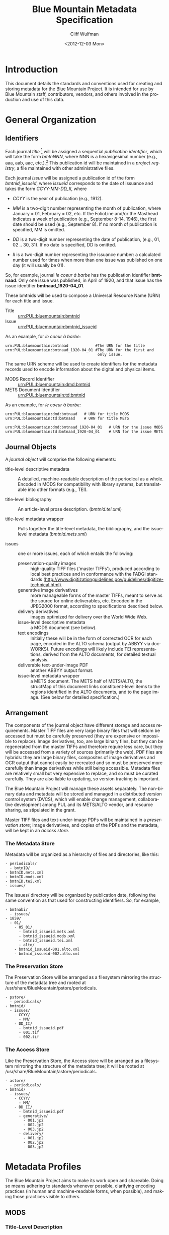 #+TITLE:     Blue Mountain Metadata Specification
#+AUTHOR:    Cliff Wulfman
#+EMAIL:     cwulfman@Princeton.EDU
#+DATE:      <2012-12-03 Mon>
#+DESCRIPTION:
#+KEYWORDS:
#+LANGUAGE:  en
#+OPTIONS:   H:3 num:t toc:t \n:nil @:t ::t |:t ^:nil -:t f:t *:t <:t
#+OPTIONS:   TeX:t LaTeX:t skip:nil d:nil todo:t pri:nil tags:not-in-toc
#+OPTIONS:   author:t email:t timestamp:t
#+INFOJS_OPT: view:nil toc:t ltoc:t mouse:underline buttons:0 path:http://orgmode.org/org-info.js
#+EXPORT_SELECT_TAGS: export
#+EXPORT_EXCLUDE_TAGS: noexport
#+LINK_UP:   
#+LINK_HOME: 
#+XSLT:
* Introduction
  This document details the standards and conventions used for
  creating and storing metadata for the Blue Mountain Project.  It is
  intended for use by Blue Mountain staff, contributors, vendors, and
  others involved in the production and use of this data.
* General Organization
** Identifiers
   Each journal /title/ [fn:3] will be assigned a sequential /publication
   identifier/, which will take the form /bmtnNNN/, where NNN is a
   hexavigesimal number (e.g., aaa, aab, aac, etc.).[fn:2]  This publication
   id will be maintained in a /project registry/, a file maintained
   with other administrative files.

   Each journal /issue/ will be assigned a publication id of the form
   /bmtnid_issueid/, where /issueid/ corresponds to the date of
   issuance and takes the form /CCYY-MM-DD_II/, where

   - /CCYY/ is the year of publication (e.g., 1912).

   - /MM/ is a two-digit number representing the month of publication,
     where January = 01, February = 02, etc.  If the FolioLine and/or the
     Masthead indicates a week of publication (e.g., September 8-14,
     1946), the first date should be used (e.g., September 8).  If no
     month of publication is specified, MM is omitted.

   - /DD/ is a two-digit number representing the date of publication,
     (e.g., 01, 02 .. 30, 31).  If no date is specified, DD is omitted.

   - /II/ is a two-digit number representing the issuance number: a
     calculated number used for times when more than one issue was
     published on one day (it will usually be 01).

   So, for example, journal /le coeur à barbe/ has the publication identifier
   *bmtnaad*.  Only one issue was published, in April of 1920, and
   that issue has the issue identifier *bmtnaad_1920-04_01*.

   These bmtnids will be used to compose a Universal Resource Name
   (URN) for each title and issue.

   - Title :: urn:PUL:bluemountain:bmtnid
   - Issue :: urn:PUL:bluemountain:bmtnid_issueid

   As an example, for /le coeur à barbe:/

   #+BEGIN_EXAMPLE
   urn:PUL:bluemountain:bmtnaad            #The URN for the title
   urn:PUL:bluemountain:bmtnaad_1920-04_01 #The URN for the first and
                                            only issue.
   #+END_EXAMPLE

   The same URN scheme will be used to create identifiers for the
   metadata records used to encode information about the digital and
   physical items.

   - MODS Record Identifier :: urn:PUL:bluemountain:dmd:bmtnid
   - METS Document Identifier :: urn:PUL:bluemountain:td:bmtnid

   As an example, for /le coeur à barbe:/
   #+BEGIN_EXAMPLE
      urn:PUL:bluemountain:dmd:bmtnaad   # URN for title MODS
      urn:PUL:bluemountain:td:bmtnaad    # URN for title METS

      urn:PUL:bluemountain:dmd:bmtnaad_1920-04_01   # URN for the issue MODS
      urn:PUL:bluemountain:td:bmtnaad_1920-04_01    # URN for the issue METS
   #+END_EXAMPLE

** Journal Objects
  A /journal object/ will comprise the following elements:

  - title-level descriptive metadata :: A detailed, machine-readable
       description of the periodical as a whole.  Encoded in MODS for
       compatibility with library systems, but translatable into other
       formats (e.g., TEI).

  - title-level bibliography :: An article-level prose description.
       (/bmtnid.tei.xml/)

  - title-level metadata wrapper :: Pulls together the title-level
       metadata, the bibliography, and the issue-level metadata
       (/bmtnid.mets.xml/)

  - issues :: one or more issues, each of which entails the following:
    - preservation-quality images :: high-quality TIFF files ('master
         TIFFs'), produced according to local best practices and in
         conformance with the FADGI standards
         (http://www.digitizationguidelines.gov/guidelines/digitize-technical.html).
    - generative image derivatives :: more manageable forms of the
         master TIFFs, meant to serve as the source for online
         deliverables, etc.  Encoded in the JPEG2000 format, according
         to specifications described below.
    - delivery derivatives :: images optimized for delivery over the
         World Wide Web.
    - issue-level descriptive metadata :: a MODS document (see below).
    - text encodings :: Initially these will be in the form of
                        corrected OCR for each page, encoded in the
                        ALTO schema (output by ABBYY via
                        docWORKS). Future encodings will likely
                        include TEI representations, derived from the
                        ALTO documents, for detailed textual analysis.
    - deliverable text-under-image PDF :: another ABBYY output format.
    - issue-level metadata wrapper :: a METS document.  The METS half
         of METS/ALTO, the structMap of this document links
         constituent-level items to the regions identified in the ALTO
         documents, and to the page image.  (See below for detailed
         specification.)
** Arrangement
   The components of the journal object have different storage and
   access requirements.  Master TIFF files are very large binary
   files that will seldom be accessed but must be carefully preserved
   (they are expensive or impossible to replace). Image derivatives,
   too, are large binary files, but they can be regenerated from the
   master TIFFs and therefore require less care, but they will be
   accessed from a variety of sources (primarily the web).  PDF files
   are hybrids: they are large binary files, composites of image
   derivatives and OCR output that cannot easily be recreated and so
   must be preserved more carefully than image derivatives while
   still being accessible.  Metadata files are relatively small but
   very expensive to replace, and so must be curated carefully.  They
   are also liable to updating, so version tracking is important.

   The Blue Mountain Project will manage these assets separately.
   The non-binary data and metadata will be stored and managed in a
   distributed version control system (DVCS), which will enable
   change management, collaborative development among PUL and its
   METS/ALTO vendor, and resource sharing, as stipulated in the
   grant.

   Master TIFF files and text-under-image PDFs will be maintained in a
   /preservation store/; image derivatives, and copies of the PDFs and
   the metadata, will be kept in an /access store./
*** The Metadata Store
    Metadata will be organized as a hierarchy of files and
    directories, like this:
    #+BEGIN_EXAMPLE
    - periodicals/
      - bmtnID/
	- bmtnID.mets.xml
	- bmtnID.mods.xml
	- bmtnID.tei.xml
	- issues/
    #+END_EXAMPLE
    The issues/ directory will be organized by publication date,
    following the same convention as that used for constructing
    identifiers.  So, for example,
    #+BEGIN_EXAMPLE
    - bmtnabi/
      - issues/
	- 1859/
	  - 01/
	    - 05_01/
	      - bmtnid_issueid.mets.xml
	      - bmtnid_issueid.mods.xml
	      - bmtnid_issueid.tei.xml
	      - alto/
		- bmtnid_issueid-001.alto.xml
		- bmtnid_issueid-002.alto.xml
    #+END_EXAMPLE
*** The Preservation Store
    The Preservation Store will be arranged as a filesystem mirroring
    the structure of the metadata tree and rooted at
    /usr/share/BlueMountain/pstore/periodicals.
    #+BEGIN_EXAMPLE
    - pstore/
      - periodicals/
	- bmtnid/
	  - issues/
	    - CCYY/
	      - MM/
		- DD_II/
		  - bmtnid_issueid.pdf
		  - 001.tif
		  - 002.tif
    #+END_EXAMPLE
*** The Access Store
    Like the Preservation Store, the Access store will be arranged as
    a filesystem mirroring the structure of the metadata tree; it will
    be rooted at /usr/share/BlueMountain/astore/periodicals.
    #+BEGIN_EXAMPLE
    - astore/
      - periodicals/
	- bmtnid/
	  - issues/
	    - CCYY/
	      - MM/
		- DD_II/
		  - bmtnid_issueid.pdf
		  - generative/
		    - 001.jp2
		    - 002.jp2
		    - 003.jp2
		  - delivery/
		    - 001.jp2
		    - 002.jp2
		    - 003.jp2
    #+END_EXAMPLE
* Metadata Profiles
  The Blue Mountain Project aims to make its work open and
  shareable.  Doing so means adhering to standards whenever possible,
  clarifying encoding practices (in human and machine-readable forms,
  when possible), and making those practices visible to others.
** MODS
*** Title-Level Description
    The descriptive metadata for most, if not all, of the Blue
    Mountain titles has been taken from MARC records retrieved from
    Princeton's OPAC and machine-converted, then edited and enhanced
    by hand.  Here is a sample:

    #+BEGIN_SRC xml -n
  <?xml version="1.0" encoding="UTF-8"?>
  <mods xmlns="http://www.loc.gov/mods/v3">

    <identifier type="bmtn">urn:PUL:bluemountain:bmtnaad</identifier> <!-- (ref:identifier) -->

    <recordInfo>
      <recordIdentifier>urn:PUL:bluemountain:dmd:bmtnaad</recordIdentifier> <!-- (ref:ridentifier) -->
      <recordContentSource authority="marcorg">NjP</recordContentSource>
      <recordOrigin>http://catalog.princeton.edu/cgi-bin/Pwebrecon.cgi?BBID=4939605</recordOrigin>
      <languageOfCataloging>
       	<languageTerm authority="iso639-2b" type="code">eng</languageTerm>
      </languageOfCataloging>
    </recordInfo>
    
    <titleInfo>
      <nonSort>Le</nonSort>
      <title>coeur à barbe</title>
      <subTitle>journal transparent</subTitle>
    </titleInfo>

    <name type="personal" authority="viaf" valueURI="http://viaf.org/viaf/73848255">
      <namePart type="family">Eluard</namePart>
      <namePart type="given">Paul</namePart>
      <namePart type="date">1895-1952</namePart>
    </name>
    <name type="personal" authority="viaf" valueURI="http://viaf.org/viaf/96123513">
      <namePart type="family">Ribemont-Dessaignes</namePart>
      <namePart type="given">Georges</namePart>
      <namePart type="date">1884-1974</namePart>
    </name>
    <name type="personal" authority="viaf" valueURI="http://viaf.org/viaf/27072443">
      <namePart type="family">Tzara</namePart>
      <namePart type="given">Tristan</namePart>
      <namePart type="date">1896-1963</namePart>
    </name>

    <typeOfResource>text</typeOfResource>

    <originInfo script="Latn">
      <place>
       	<placeTerm type="text">Paris</placeTerm>
      </place>
      <dateIssued>1922</dateIssued>
      <dateIssued encoding="iso8601" point="start">1922</dateIssued>
      <dateIssued encoding="iso8601" point="end">1922</dateIssued>
    </originInfo>
    <language>
      <languageTerm authority="iso639-2b" type="code">fre</languageTerm>
    </language>
    <subject authority="lcsh">
      <topic>Dadaism</topic>
      <genre>Periodicals</genre>
    </subject>
    <subject authority="lcsh">
      <topic>Dadaism</topic>
      <geographic>France</geographic>
      <genre>Periodicals</genre>
    </subject>
  </mods>
    #+END_SRC
    - The MODS record contains an [[(identifer)][<identifier>]] element whose type is
      /bmtn/.  Its value is a URN for the title, which is of the form

      #+BEGIN_EXAMPLE
       	urn:PUL:bluemountain:BMTNID
      #+END_EXAMPLE

      where the string /urn:PUL:bluemountain/ is constant (for all
      Blue Mountain URNs) and /BMTNID/ is the Blue Mountain project
      identifier of the periodical.

    - The MODS record also contains a <recordInfo> element, which
      provides a link back to the original OPAC record, as well as a
      [[(ridentifier)][<recordIdentifier>]] uniquely identifying the record itself; it is
      simply the journal URN with /dmd/ inserted into the identifier:
      #+BEGIN_EXAMPLE
       	urn:PUL:bluemountain:dmd:BMTNID
      #+END_EXAMPLE
    - The <name> elements are associated with authorities to enhance
      search and broaden the interconnectedness of the
      data.  http://viaf.org is the preferred authority;
      http://id.loc.gov should be consulted when a name is not found
      in viaf.org; if a name is found in neither, a local authority
      will be created (To be determined later).
    - Dates are encoded in ISO standard 8601 format (see
      http://www.iso.org/iso/catalogue_detail?csnumber=40874; for an
      overview see http://en.wikipedia.org/wiki/ISO_8601).  The
      extended form of the representation is preferred.
    - Subject headings will conform with existing standards in a
      manner yet to be determined.
*** Issue-Level Description
    Descriptive metadata will be encoded for the contents of each
    issue, so the issues may be searched and analyzed. 
**** <MODS:recordInfo>
     The <MODS:recordInfo> element shall contain a <MODS:recordIdentifier>
     subelement whose form is as follows:

     #+BEGIN_SRC xml
     <MODS:recordIdentifier>PREFIX:PUBID</MODS:recordIdentifier>
     #+END_SRC

     Where /PREFIX/ is the following fixed value:

     #+BEGIN_EXAMPLE
     urn:PUL:bluemountain:dmd
     #+END_EXAMPLE

     and /PUBID/ is the issue identifier, computed using the rules
     above.
**** <MODS:identifier type="PUL">
     The Princeton University Library identifier is a string composed
     as follows:

      #+BEGIN_EXAMPLE
      PREFIX:PUBID
      #+END_EXAMPLE

     Where /PREFIX/ is the following fixed value:

      #+BEGIN_EXAMPLE
      urn:PUL:bluemountain
      #+END_EXAMPLE

     and /PUBID/ is the issue identifier, computed using the rules
     above.
**** <MODS:relatedItem type="host">
     Each issue-level MODS record is related to the
     title-level record /via/ a <relatedItem type='host'> element.

     #+BEGIN_SRC xml
      <relatedItem type="host" xlink:type="simple" xlink:href="urn:PUL:bluemountain:PUBID">
       	<recordInfo>
	  <recordIdentifier>urn:PUL:bluemountain:dmd:PUBID</recordIdentifier>
       	</recordInfo>
      </relatedItem>
     #+END_SRC

     where /PUBID/ is the publication identifier of the title.

     The xlink:href shows the semantic relation between the issue and
     its host; the <recordIdentifier> is a specific key to the
     title-level record.
**** <MODS:titleInfo>
     The <MODS:titleInfo> element shall be determined by standard
     cataloging rules.

     #+BEGIN_SRC xml
     <titleInfo>
       <nonSort>Le</nonSort>
       <title>coeur à barbe</title>
       <subTitle>journal transparent</subTitle>
     </titleInfo>
     #+END_SRC

**** <MODS:language>
     The <MODS:language> element shall be determined by standard
     from [[http://tools.ietf.org/html/rfc3066][rfc 3066]].

     #+BEGIN_SRC xml
     <MODS:language>
      <MODS:languageTerm type="code" authority="rfc3066">en</MODS:languageTerm>
     </MODS:language>
     #+END_SRC

**** <MODS:part>
     The <MODS:part> element shall take the following form:

     #+BEGIN_SRC xml
     <MODS:part>
      <MODS:detail type="volume">...</MODS:detail>
      <MODS:detail type="issue">...</MODS:detail>
     </MODS:part>
     #+END_SRC

***** <MODS:detail type="volume">
      #+BEGIN_SRC xml
       <MODS:detail type="volume">
	<MODS:number>ARABICVOL</MODS:number>
	<MODS:caption>Vol. MASTHEADVOL</MODS:caption>
      </MODS:detail>
      #+END_SRC
      Where
      - ARABICVOL is the volume number expressed as a non-formatted arabic numeral (e.g., 1, 2, 3,
       ... 10, 11, ...)
      - MASTHEADVOL is the volume number as it appears in the
	masthead.
***** <MODS:detail type="issue">
      The <MODS:detail type="issue"> element shall take one of two possible
      forms:
      - For "normal" issues (i.e., those following the recorded
	sequence of publication), record both the sequential number of
	the issue as an arabic numeral and the issue number as it
	appears in the masthead:
	#+BEGIN_SRC xml
	<MODS:detail type="issue">
	 <MODS:number>ARABICISSUE</MODS:number>
	 <MODS:caption>No. MASTHEADISSUE</MODS:caption>
	</MODS:detail>
	#+END_SRC
	Where
	- ARABICISSUE is the issue number expressed as a non-formatted arabic numeral
	  (e.g., 1, 2, 3, ..., 10, 11, ...)
	- MASTHEADISSUE is the volume number as it appears in the
	  masthead. 
      - For "special" issues (e.g., supplements, etc.), for which there is no sequential number for the
	issue, the <MODS:detail type="issue"> element should take the
	following form:
	#+BEGIN_SRC xml
	<MODS:detail type="issue">
	 <MODS:caption>CAPTIONTEXT</MODS:caption>
	</MODS:detail>
	#+END_SRC
	Where /CAPTIONTEXT/ is determined using standard cataloging rules.
**** <MODS:originInfo>
     The <MODS:originInfo> element shall be used to record the date of
     issuance, as follows:
     #+BEGIN_SRC xml
     <MODS:originInfo>
      <MODS:dateIssued>PRINTEDDATE</MODS:dateIssued>
      <MODS:dateIssued encoding="iso8601" keyDate="yes">ISODATE</MODS:dateIssued>
     </MODS:originInfo>
     #+END_SRC
     Where
     - /PRINTEDDATE/ is the date as it appears in the cover page
       FolioLine, or in the Masthead.
     - /ISODATE/ is the value of the date in the masthead, expressed
       in iso8601 format (YYYY-MM-DD) -- see
       http://www.w3.org/TR/NOTE-datetime for details.
**** Issue Constituents
     Traditional library cataloging does not extend to the contents
     of periodicals, yet this level of description is precisely what
     is required by scholars of periodicals[fn:1], and the Blue
     Mountain Project is committed to providing it, as well as to
     formulating guidelines, in cooperation with scholars and
     librarians, for this level of description.  The specifications
     for this description, therefore, must be considered work in
     progress, work that will necessarily evolve over the course of
     the Project.

     That being said, the Project will, at the outset, capture
     information about the following sorts of constituents:

     - traditional editorial content (articles, features, letters to the
       editor, etc.)
     - significant illustrations (figures, tip-ins, etc.)
     - advertisements

     The last sort -- advertisements -- is the most controversial,
     and the most difficult for librarians to understand, although
     advertisements are among the most heavily studied parts of
     historical periodicals.  There are at present no established
     rules for describing advertisements, and their variety and
     abundance pose serious practical challenges to projects with
     limited resources.  This version of the specification,
     therefore, provides little guidance on the description of
     periodicals, other than providing a framework for this level of
     detail to be created at a future date, by scholars, researchers,
     and other students of the material who wish to advance
     scholarship by enhancing the data provided here.
** METS
*** Title-Level
    The metadata for the title will be encapsulated in a METS record:
    the title-level descriptive metadata; the bibliography; (pointers
    to) the issue-level metadata. 
*** Issue-Level
     The metadata for each issue will be encapsulated in a METS
     record.  A skeleton of such a record is the following:
     
     #+BEGIN_SRC xml
     <?xml version="1.0" encoding="UTF-8"?>
     <mets xmlns="http://www.loc.gov/METS/"
           xmlns:xlink="http://www.w3.org/1999/xlink"
           xmlns:xsi="http://www.w3.org/2001/XMLSchema-instance"
           xsi:schemaLocation="http://www.loc.gov/METS/ http://www.loc.gov/standards/mets/mets.xsd" 
           TYPE="Magazine"
           OBJID="urn:PUL:bluemountain:bmtnaad_1920-04_01"> <!-- (ref:objid) -->
       <metsHdr>
	   <agent ROLE="CREATOR" TYPE="ORGANIZATION">
	       <name>Princeton University Library, Digital Initiatives</name>
	   </agent>
           <!-- (ref:docid) -->
	   <metsDocumentID TYPE="URN">urn:PUL:bluemountain:td:bmtnaad_1920-04_01</metsDocumentID>
       </metsHdr>
       <dmdSec ID="dmd1">
           <!-- (ref:dmdid) -->
	   <mdRef LOCTYPE="URN" MDTYPE="MODS" MIMETYPE="application/mods+xml"
	       xlink:href="urn:PUL:bluemountain:dmd:bmtnaad_1920-04_01"/>
       </dmdSec>
       <fileSec>
	 <fileGrp ID="IMGGRP" USE="Images">
	   <file ID="IMG0001">
	     <FLocat LOCTYPE="URL" xlink:href="file:///usr/share/BlueMountain/astore/periodicals/bmtnaad/1920/04_01/delivery/001.jp2"/>
	   </file>
	 </fileGrp>
	 <fileGrp ID="ALTOGRP" USE="Text">
	   <file ID="ALTO0001">
	     <FLocat LOCTYPE="URL" xlink:href="file://./alto/bmtnaad_1920-04_01_001.alto.xml"/>
	   </file>
	 </fileGrp>
       </fileSec>
       <structMap TYPE="PHYSICAL">
	   <div/>
       </structMap>
       <structMap TYPE="LOGICAL">
	   <div/>
       </structMap>
     </mets>
     #+END_SRC

     - The top-level <mets> element contains an /OBJID/ attribute [[objid]],
       whose value is the URN for the issue.
     - The <metsHdr> element contains a <metsDocumentID> element [[docid]],
       whose value is the URN for the METS document itself.
     - The record contains a single <dmdSec> element [[dmdid]] with an ID
       attribute of "dmd1"; this <dmdSec> element contains an <mdRef>
       that points to the MODS record for the issue.

     METS also supports embedding descriptive metadata directly; it
     may be easier for Blue Mountain processors to include the MODS
     record for an issue in the METS itself:

     #+BEGIN_SRC xml
     <dmdSec ID="dmd1">
      <mdWrap MDTYPE="MODS">
       <xmlData>

         <mods xmlns="http://www.loc.gov/mods/v3">               
           <recordInfo>
            <recordIdentifier>urn:PUL:bluemountain:dmd:bmtnaad_1922-04_01</recordIdentifier>
           </recordInfo>

           <identifier type="bmtn">urn:PUL:bluemountain:bmtnaad_1922-04_01</identifier>

           <titleInfo>
            <nonSort>Le</nonSort>
             <title>coeur à barbe</title>
             <subTitle>journal transparent</subTitle>
           </titleInfo>

            <!-- Full MODS record goes here -->

        </mods>
       </xmlData>
      </mdWrap>
     </dmdSec>
     #+END_SRC

** ALTO: Page-Level Description
   For each page, an encoded representation of the layout and the
   machine-readable text on the page shall be provided, using the
   ALTO schema, version 2.0 or higher, with the following
   specifications, adopted from the NDNP:

   - The text shall be encoded in the natural reading order of the
     language in which the text is written;
   - Point size and font data to at least the word level shall be included;
   - The ALTO file shall include bounding-box coordinates to at least
     the word level;
   - Non-rectangular blocks shall not be used.  Some illustrations
     may format as "tight" in the document.

* Image Profiles
** TIFF: Image Description
   In general, Princeton University Library adheres to the standards
   elaborated by the Federal Agencies Digitization Guidelines
   Initiative (FADGI)[fn:4], whose Still Image Working Group produced
   a document entitled /Technical Guidelines for Digitizing Cultural
   Heritage Materials/ in 2010.[fn:5]  Archival images will be captured in
   24-bit RGB and digitally rendered at varying resolutions to produce
   a uniform long dimension of 7200 pixels, then stored as
   uncompressed TIFF files with a large, non-proprietary color profile
   (Pro Photo RGB). The homogenization of the archival files to a long
   dimension of 7200 pixels allows us to produce uniform derivative
   images rapidly and estimate our storage needs more accurately.
** JPEG2000: Image Description
*** Generative Image Derivatives
    Derived from the Master TIFF files with the following formula:

    #+BEGIN_EXAMPLE
    kdu_compress -i YOURINPUT.tif -o YOUROUTPUT.jp2 Creversible=yes -rate -,1,0.5,0.25 \
    -jp2_space sRGB \
    -double_buffering 10 \
    -num_threads 4 \
    -no_weights \
    -quiet
    #+END_EXAMPLE

*** Delivery Derivatives
    To generate a JP2000 using Kakadu, use the following recipe (taken
    from /The National Digital Newspaper Program (NDNP) Technical
    Guidelines for Applicants/):

   #+BEGIN_EXAMPLE
      kdu_compress -i YOURINPUT.pgm -o YOUROUTPUT.jp2 -rate 
      1,0.84,0.7,0.6,0.5,0.4,0.35,0.3,0.25,0.21,0.18,0.15,0.125,0.1,0.088,0.0 
      75,0.0625,0.05,0.04419,0.03716,0.03125,0.025,0.0221,0.01858,0.015625 
      Clevels=6 Stiles={1024,1024} Corder=RLCP
   #+END_EXAMPLE

* Transcription Profiles
** TEI
   To be described.  TEI transcriptions will be derived from METS/ALTO
   metadata. 

* Guidelines and Specifications for MODS and METS/ALTO Production
  This section provides detailed specifications for the creation of
  Blue Mountain metadata, for use by partners and vendors.

  See identifier-naming convention above; in the following section,
  /pubid/ refers to the composed identifier /bmtnid_issueid/.
** Directories and File Names
*** Image Files
    Image files shall be named /pubid_nnn.jp2/, where
    - /pubid/ is the identifier of the issue
    - /nnn/ is a three-digit number indicating the location of the
      image file in the sequence of image files (not necessarily the
      number printed on the page that has been photographed)
    - /jp2/ is the conventional file extension for JPEG2000 files.

    For example,
    #+BEGIN_EXAMPLE
    bmtnabk_1946-09-08_01_001.jp2
    bmtnabk_1946-09-08_01_002.jp2
    ...
    #+END_EXAMPLE
*** ALTO Files
    ALTO files shall be named /pubid_nnn.alto.xml/, where
    - /pubid/ is the identifier of the issue
    - /nnn/ is a three-digit number corresponding to the sequence
      number of the image file to which this ALTO file corresponds
    - /alto/ indicates the schema used to encode the document
    - /xml/ indicates the format of the file.

    For example,

    #+BEGIN_EXAMPLE
    bmtnabk_1946-09-08_01_001.alto.xml
    bmtnabk_1946-09-08_01_002.alto.xml
    ...
    #+END_EXAMPLE

*** METS Files
    METS files shall be named /pubid.mets.xml/, where
    - /pubid/ is the identifier of the issue
    - /mets/ indicates the schema used to encode the document
    - /xml/ indicates the format of the file.
    
    For example,
    #+BEGIN_EXAMPLE
    bmtnabk_1946-09-08_01.mets.xml
    #+END_EXAMPLE
*** PDF Files
    PDF files shall be named /pubid.pdf/, where
    - /pubid/ is the identifier of the issue
    - /pdf/ indicates the format of the file.
    
    For example,
    #+BEGIN_EXAMPLE
    bmtnabk_1946-09-08_01.pdf
    #+END_EXAMPLE
*** Directories
    Files will be delivered in two filesystems: one for the metadata,
    one for the images, as described above.
    #+BEGIN_EXAMPLE
    - top
      - metadata
      - astore
    #+END_EXAMPLE
** Metadata Guidelines
*** METS
     The metadata for each issue will be encapsulated in a METS
     record.  A skeleton of such a record is the following:

     #+BEGIN_SRC xml
   <?xml version="1.0" encoding="UTF-8"?>
   <mets xmlns="http://www.loc.gov/METS/" xmlns:xlink="http://www.w3.org/1999/xlink"
       xmlns:xsi="http://www.w3.org/2001/XMLSchema-instance"
       xsi:schemaLocation="http://www.loc.gov/METS/ http://www.loc.gov/standards/mets/mets.xsd" 
       TYPE="Magazine"
       OBJID="urn:PUL:bluemountain:bmtnabk:bmtnabk_1946-09-08_01">
       <metsHdr>
	   <agent ROLE="CREATOR" TYPE="ORGANIZATION">
	       <name>Princeton University Library, Digital Initiatives</name>
	   </agent>
	   <metsDocumentID TYPE="URN">urn:PUL:bluemountain:bmtnabk:td:bmtnabk_1946-09-08_01</metsDocumentID>
       </metsHdr>
       <dmdSec ID="dmd1">
	  <!-- MODS record goes here -->
       </dmdSec>
       <fileSec>
	 <fileGrp ID="IMGGRP" USE="Images"/>
	 <fileGrp ID="ALTOGRP" USE="Text"/>
       </fileSec>
       <structMap TYPE="PHYSICAL">
	   <div/>
       </structMap>
       <structMap TYPE="LOGICAL">
	   <div/>
       </structMap>
   </mets>
     #+END_SRC
     Where
     - /TYPE/ is the fixed string /Magazine/
     - /OBJID/ is composed as follows:
       #+BEGIN_EXAMPLE
       PREFIX:PUBID
       #+END_EXAMPLE
       Where
       - /PREFIX/ is the fixed string /urn:PUL:bluemountain:bmtnabk/
       - /PUBID/ is the issue identifier, computed using the rules
	 above.
**** <metsHdr>
     The <metsHdr> element shall contain two elements
***** <agent>
      A constant value for all records:
      #+BEGIN_SRC xml
      <agent ROLE="CREATOR" TYPE="ORGANIZATION">
       <name>Princeton University Library, Digital Initiatives</name>
      </agent>
      #+END_SRC
***** <metsDocumentID TYPE="URN">
      Composed as follows:
      #+BEGIN_SRC xml
      <recordIdentifier>PREFIX:PUBID</recordIdentifier>
      #+END_SRC
      Where /PREFIX/ is the following fixed value:
      #+BEGIN_EXAMPLE
      urn:PUL:bluemountain:bmtnabk:td
      #+END_EXAMPLE
      and /PUBID/ is the issue identifier, computed using the rules
      above.

**** LABEL attributes
     Use the <mods:caption> elements from the MODS record (described below)
     for Volume and Issue numbers.

**** Dates
     Use the <mods:dateIssued> element /without/ the keydate attribute
     for display dates.

*** MODS
    The Blue Mountain Project shall supply preliminary MODS records
    for every issue to be encoded in METS/ALTO.  These records shall
    adhere to the MODS profile detailed above.  METS/ALTO producers
    shall be responsible for incorporating these MODS records /in
    their entirety/ into the METS records they produce.
**** <MODS:relatedItem type="constituent">
     Articles, Illustrations, and other identified sections of a
     magazine shall be encoded as <MODS:relatedItem
     type="constituent"> elements in MODS:
     #+BEGIN_SRC xml
     <relatedItem type="constituent" ID="c02">
        <titleInfo lang="fre">
          <title>Vélodrome aux oignons</title>
        </titleInfo>
        <name type="personal">
          <displayForm>Tristan TZARA</displayForm>
          <role>
            <roleTerm>cre</roleTerm>
          </role>
        </name>
        <language>
          <languageTerm authority="iso639-2b">fre</languageTerm>
        </language>
        <part>
          <extent unit="pages">
            <start>2</start>
          </extent>
        </part>
      </relatedItem>
     #+END_SRC
     - The ID attribute on the <MODS:relatedItem> element may be any valid
       XML ID (must begin with a character, etc.).  By convention, the
       ID will begin with the letter "c" followed by a two- or
       three-digit sequential number.
     - The <MODS:title> is transcribed as it appears on the page.
     - The <MODS:name> element is transcribed as it appears on the
       page and encoded in the <MODS:displayForm> element.  All
       <MODS:name> elements shall include a <MODS:role> element, which
       shall designate the generic role, /cre/, in the
       <MODS:roleTerm> subelement.
     - The <MODS:languageTerm> values should be three-letter codes
       derived from the ISO639-2 standard, found at
       http://www.loc.gov/standards/iso639-2/.  The code form should
       be used.
     - The <MODS:extent> records the page or pages on which the item
       appears:
       - a single page number for an item that appears on only one page
       - a range (n-m) for an item that appears on sequential pages
       - a series (n; m) for an item that appears on non-sequential pages
       - a combination of the above (e.g., /1-2; 5/ for an article
	 that starts on page one, continues on page 2, and then skips
	 to page 5).
* Document Structure Definition
  The following information should be used in producing the docWorks
  configuration to be used in generating METS/ALTO data for the Blue
  Mountain Project.
** Page Types
   - outside front cover (OFC)
   - inside front cover (IFC)
   - inside back cover (IBC)
   - outside back cover (OBC)
   - inside
** Zones (Layout Element steps)
   These are the layout elements -- the regions of the page -- that
   are identified during the LayoutElements steps.  They fall into
   three general classes.

   1. PublicationInfoZones
      - Nameplate
      - Masthead
      - PageNumber
      - FrontFolioLine
      - InnerFolioLine
      - GenericPubInfo
   2. EditorialContentZones
      - Head
      - Subhead
      - Copy
      - Byline
      - Art
      - Caption
   3. SponsoredAdvertisementZones
      - SponsoredAd

** Hierarchical Parts (Hierarchical Element steps)
   There are three top-level "constituents" in our model.  They are
   "logical" elements, which are defined by the group of layout
   elements they contain.

*** PublicationInfo
    A PublicationInfo element is made up of one or more of the
    following Layout Elements:
    - Masthead
    - Nameplate
    - FrontFolioLine
    - InnerFolioLine
    - GenericPubInfo
    - PageNumber

**** Combination Rules
     - Do not generate a <mods:relatedItem type='constituent'> for
       PublicationInfo "hierarchical elements."

     - On the outer front cover, group the Nameplate, the
       FrontFolioLines, and GenericPubInfo (such as newsstand price)
       into a single PublicationInfo element.

*** EditorialContent
    There are two kinds of EditorialContent: TextContent and
    Illustration.  They are made up of different groups of layout
    elements.
**** TextContent
     A TextContent element is the "usual" sort of editorial piece -- an
     article; a letter to the editor; a poem; a manifesto.  It always
     contains Copy; it may or may not contain one or more Headlines
     (Heads, subHeads) or Bylines.
     - Headline
     - Copy
     - Byline

***** Combination Rules
      - Generate a <mods:relatedItem type='constituent'> for each
       	TextContent element.
       	- The largest Headline is usually the <mods:title>.
       	- The Byline is the "author" -- there may be more than one.
       	- <mods:genre type="CCS">TextContent</mods:genre>

**** Illustration
     Illustrations are the photographs, prints, engravings, etc. that
     are "featured items" in a magazine (as opposed to printer's
     ornaments or other page layout/design graphic).
     - Art
     - Caption
     - Byline

***** Combination Rules
      - Generate a <mods:relatedItem type='constituent'> for each
       	Illustration element.
       	- The Caption is the <mods:title>.
       	- The Byline is the "artist" -- there may be more than one.
       	- <mods:genre type="CCS">Illustration</mods:genre>

*** SponsoredAdvertisement
    We zone SponsoredAdvertisements as single zones (blocks), without
    distinguishing other zones within them.  Thus there is only one
    kind of layout element in a SponsoredAdvertisement, and only one
    kind of constituent to which a SponsoredAd can belong.
    - SponsoredAd

**** Combination Rules
      - Generate a <mods:relatedItem type='constituent'> for each
       	SponsoredAdvertisement element.
      - <mods:genre type="CCS">SponsoredAdvertisement</mods:genre>

** METS logical structMap rules
   All <div> elements shall have IDs.  These may take whatever form is
   convenient for the encoder (as long as they conform with the
   standard rules for xml IDs).  In this specification, we suggest a
   hierarchical scheme for generating IDs, because such a scheme is
   consistent and easy to read.
*** <div TYPE="Magazine" ID="L.1" LABEL="">
    - The top-level <div> in the Logical <structMap>.
      - The TYPE should equal the value of the TYPE attribute of the
        top-level <mets> element, and should almost always be "Magazine."
      - The LABEL attribute is the name of the magazine: it is taken from
       	the top-level <mods:titleInfo> element.
*** <div TYPE="Issue" ID="L.1.1" LABEL="">
    - The top-level <div> has one sub-element, <div TYPE="Issue">.
      - The LABEL attribute is composed of the <mods:titleInfo> and
       	<mods:part> elements, typically <mods:text> element within
       	<mods:part type='issue'> or the <mods:caption> element within
       	the <mods:detail type='number'> element.
      - The Issue <div> contains, in most cases, three sub-<div>s, one
        for each of the "Hierarchical Parts"
**** <div TYPE="PublicationInfo" ID="L.1.1.1" LABEL="Publication Information">
     Contains <div>s corresponding to the PublicationInfo elements, in
     publication order.
**** <div TYPE="EditorialContent" ID="L.1.1.2" LABEL="Contents">
     Contains <div>s corresponding to the TextContent and Illustration
     elements, in publication order.  These elements have DMDID
     attributes whose values link them to the corresponding
     <relatedItem> elements in the <mods> record.

**** <div TYPE="SponsoredAdvertisement" ID="L.1.1.3" LABEL="Sponsored Advertisements">
     Contains <div>s corresponding to the SponsoredAdvertisement
     elements, in publication order.  These elements have DMDID
     attributes whose values link them to the corresponding
     <relatedItem> elements in the <mods> record.
* Footnotes
[fn:1] See Scholes, Robert and Clifford Wulfman, /Modernism in the
  Magazines: An Introduction/. New Haven: Yale University Press, 2010.

[fn:2] This convention has been adopted to support naming conventions
  in Veridian, which prohibit the use of integers in identifiers.

[fn:3] /Title/ refers to the journal or magazine as a whole, as
  opposed to discrete volumes or issues.

[fn:4] FADGI maintains a website at http://www.digitizationguidelines.gov/.

[fn:5] These guidelines are available online at the following URL:
  http://www.digitizationguidelines.gov/guidelines/digitize-technical.html.
